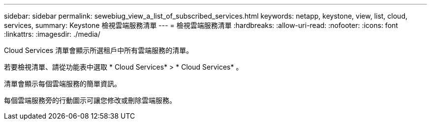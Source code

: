 ---
sidebar: sidebar 
permalink: sewebiug_view_a_list_of_subscribed_services.html 
keywords: netapp, keystone, view, list, cloud, services, 
summary: Keystone 檢視雲端服務清單 
---
= 檢視雲端服務清單
:hardbreaks:
:allow-uri-read: 
:nofooter: 
:icons: font
:linkattrs: 
:imagesdir: ./media/


[role="lead"]
Cloud Services 清單會顯示所選租戶中所有雲端服務的清單。

若要檢視清單、請從功能表中選取 * Cloud Services* > * Cloud Services* 。

清單會顯示每個雲端服務的簡單資訊。

每個雲端服務旁的行動圖示可讓您修改或刪除雲端服務。
